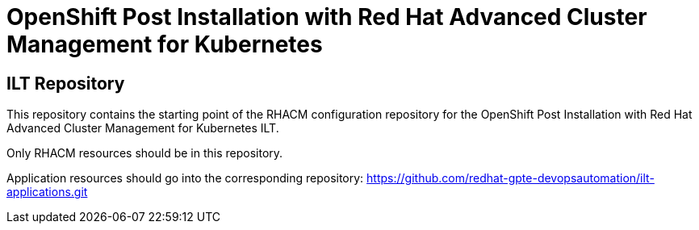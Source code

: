 = OpenShift Post Installation with Red Hat Advanced Cluster Management for Kubernetes

== ILT Repository

This repository contains the starting point of the RHACM configuration repository for the
OpenShift Post Installation with Red Hat Advanced Cluster Management for Kubernetes ILT.

Only RHACM resources should be in this repository.

Application resources should go into the corresponding repository:
https://github.com/redhat-gpte-devopsautomation/ilt-applications.git
